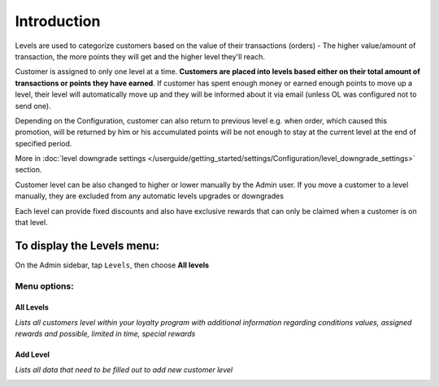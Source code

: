 .. index::
   single: introduction 
   
Introduction
============

Levels are used to categorize customers based on the value of their transactions (orders) - The higher value/amount of transaction, the more points they will get and the higher level they'll reach. 

Customer is assigned to only one level at a time. **Customers are placed into levels based either on their total amount of transactions or points they have earned**. If customer has spent enough money or earned enough points to move up a level, their level will automatically move up and they will be informed about it via email (unless OL was configured not to send one).

Depending on the Configuration, customer can also return to previous level e.g. when order, which caused this promotion, will be returned by him or his accumulated points will be not enough to stay at the current level at the end of specified period. 

More in :doc:`level downgrade settings </userguide/getting_started/settings/Configuration/level_downgrade_settings>` section.

Customer level can be also changed to higher or lower manually by the Admin user. If you move a customer to a level manually, they are excluded from any automatic levels upgrades or downgrades

Each level can provide fixed discounts and also have exclusive rewards that can only be claimed when a customer is on that level.

.. image:: /userguide/_images/levels2.png
   :alt:   Customers Levels



To display the Levels menu:
---------------------------
On the Admin sidebar, tap ``Levels``, then choose **All levels**


Menu options:
^^^^^^^^^^^^^


All Levels
**********

*Lists all customers level within your loyalty program with additional information regarding conditions values, assigned rewards and possible, limited in time, special rewards*

.. image:: /userguide/_images/levels2.png
   :alt:   Customers Levels


Add Level
*********

*Lists all data that need to be filled out to add new customer level*

.. image:: /userguide/_images/add_level.png
   :alt:   Add level
